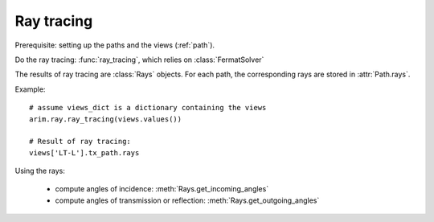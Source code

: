 ===========
Ray tracing
===========

.. py:currentmodule:: arim.ray

Prerequisite: setting up the paths and the views (:ref:`path`).

Do the ray tracing: :func:`ray_tracing`, which relies on :class:`FermatSolver`

The results of ray tracing are :class:`Rays` objects. For each path, the corresponding rays
are stored in :attr:`Path.rays`.

Example::

  # assume views_dict is a dictionary containing the views
  arim.ray.ray_tracing(views.values())

  # Result of ray tracing:
  views['LT-L'].tx_path.rays


Using the rays:

  - compute angles of incidence: :meth:`Rays.get_incoming_angles`
  - compute angles of transmission or reflection: :meth:`Rays.get_outgoing_angles`

